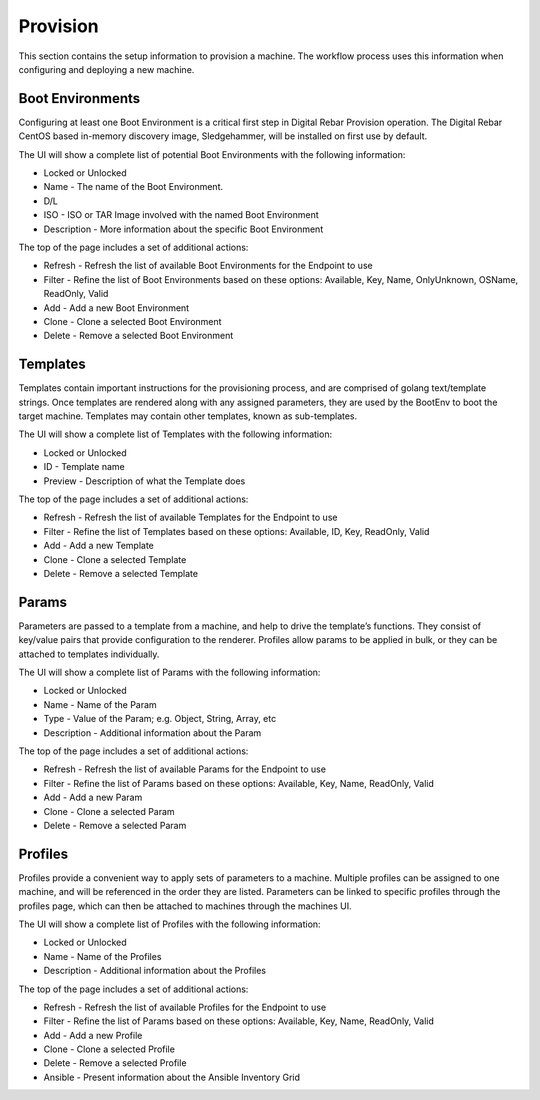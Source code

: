 .. Copyright (c) 2017 RackN Inc.
.. Licensed under the Apache License, Version 2.0 (the "License");
.. Digital Rebar Provision documentation under Digital Rebar master license
.. index::

.. _rs_provisionux:

Provision
=========
This section contains the setup information to provision a machine. The workflow process uses this information when configuring and deploying a new machine.

Boot Environments
-----------------
Configuring at least one Boot Environment is a critical first step in Digital Rebar Provision operation. The Digital Rebar CentOS based in-memory discovery image, Sledgehammer, will be installed on first use by default.

The UI will show a complete list of potential Boot Environments with the following information:

* Locked or Unlocked 
* Name - The name of the Boot Environment. 
* D/L 
* ISO - ISO or TAR Image involved with the named Boot Environment  
* Description - More information about the specific Boot Environment 

The top of the page includes a set of additional actions:

* Refresh - Refresh the list of available Boot Environments for the Endpoint to use
* Filter - Refine the list of Boot Environments based on these options: Available, Key, Name, OnlyUnknown, OSName, ReadOnly, Valid
* Add - Add a new Boot Environment 
* Clone - Clone a selected Boot Environment 
* Delete - Remove a selected Boot Environment

Templates
---------
Templates contain important instructions for the provisioning process, and are comprised of golang text/template strings. Once templates are rendered along with any assigned parameters, they are used by the BootEnv to boot the target machine. Templates may contain other templates, known as sub-templates.

The UI will show a complete list of Templates with the following information:

* Locked or Unlocked
* ID - Template name
* Preview - Description of what the Template does 

The top of the page includes a set of additional actions:

* Refresh - Refresh the list of available Templates for the Endpoint to use
* Filter - Refine the list of Templates based on these options: Available, ID, Key, ReadOnly, Valid
* Add - Add a new Template 
* Clone - Clone a selected Template 
* Delete - Remove a selected Template

Params
------
Parameters are passed to a template from a machine, and help to drive the template’s functions. They consist of key/value pairs that provide configuration to the renderer. Profiles allow params to be applied in bulk, or they can be attached to templates individually.

The UI will show a complete list of Params with the following information:

* Locked or Unlocked
* Name - Name of the Param
* Type - Value of the Param; e.g. Object, String, Array, etc
* Description - Additional information about the Param

The top of the page includes a set of additional actions:

* Refresh - Refresh the list of available Params for the Endpoint to use
* Filter - Refine the list of Params based on these options: Available, Key, Name, ReadOnly, Valid
* Add - Add a new Param        
* Clone - Clone a selected Param
* Delete - Remove a selected Param

Profiles
--------
Profiles provide a convenient way to apply sets of parameters to a machine. Multiple profiles can be assigned to one machine, and will be referenced in the order they are listed. Parameters can be linked to specific profiles through the profiles page, which can then be attached to machines through the machines UI.

The UI will show a complete list of Profiles with the following information:

* Locked or Unlocked
* Name - Name of the Profiles 
* Description - Additional information about the Profiles

The top of the page includes a set of additional actions:

* Refresh - Refresh the list of available Profiles for the Endpoint to use
* Filter - Refine the list of Params based on these options: Available, Key, Name, ReadOnly, Valid
* Add - Add a new Profile 
* Clone - Clone a selected Profile
* Delete - Remove a selected Profile
* Ansible - Present information about the Ansible Inventory Grid
